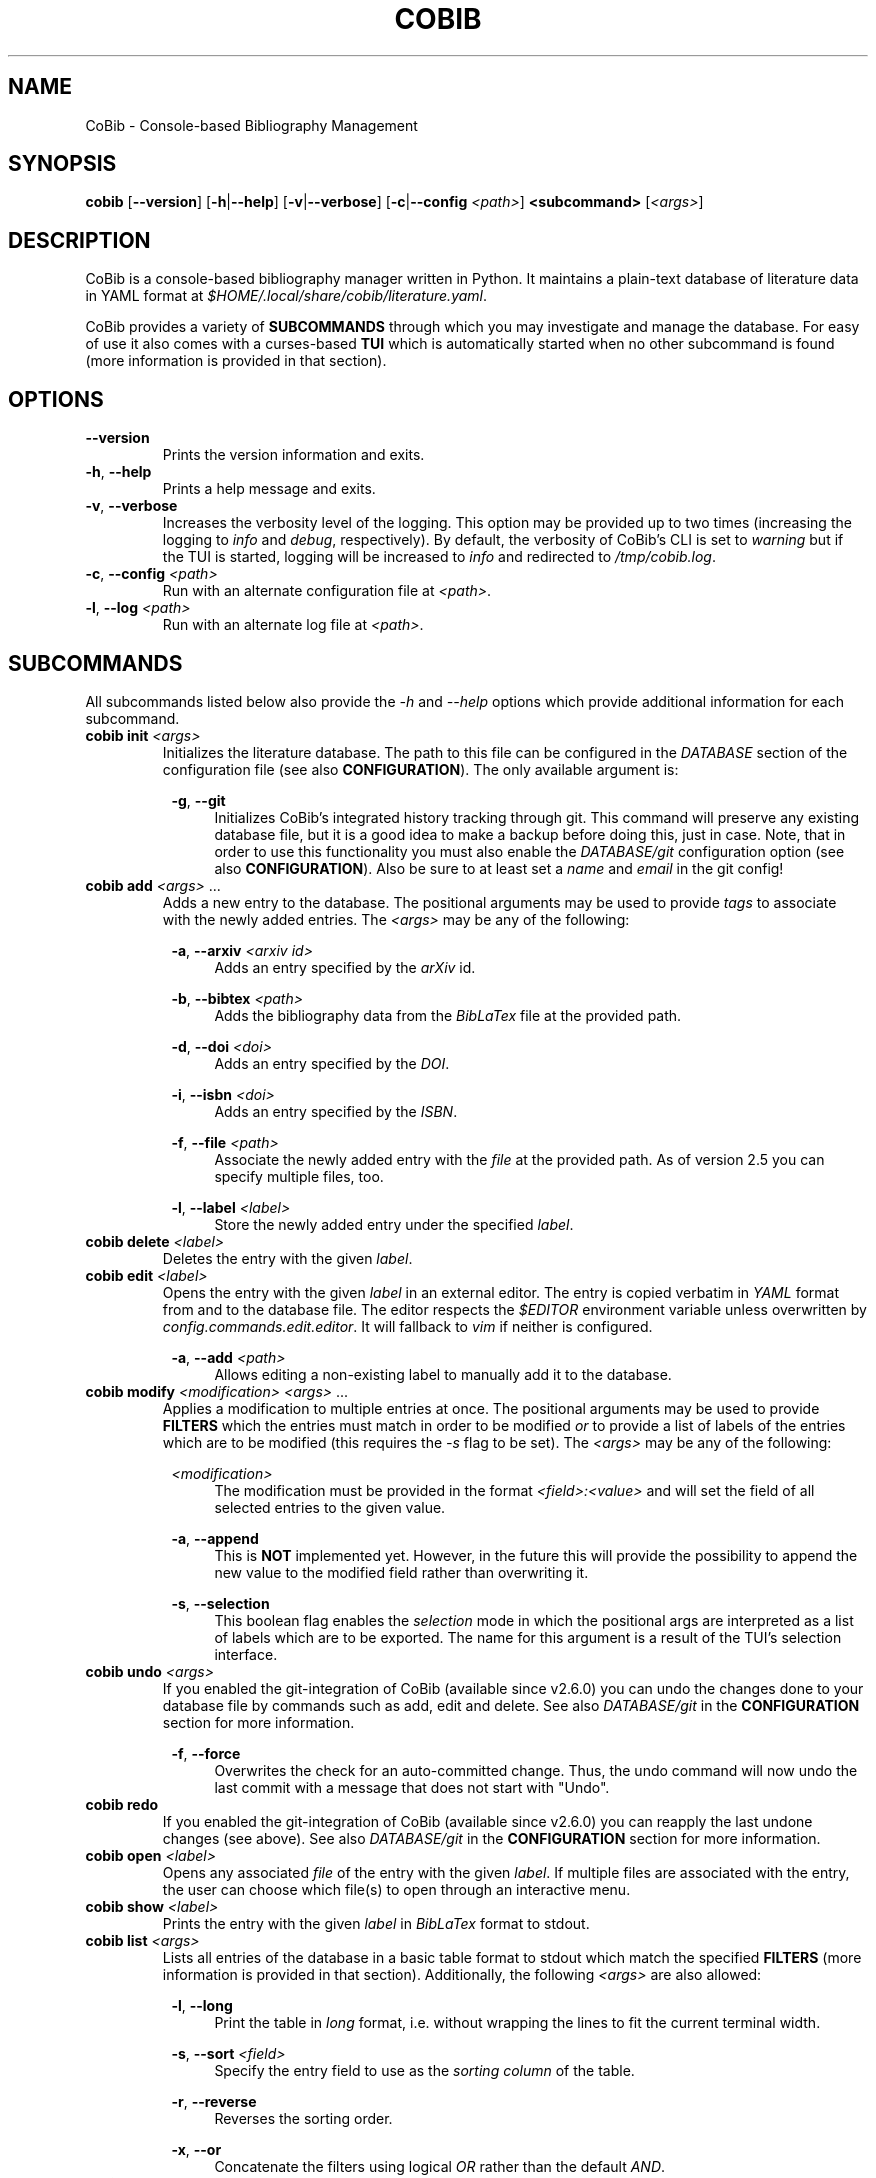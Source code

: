 .TH COBIB 1 2021-02-05 v2.6.1+dev
.SH NAME
CoBib \- Console-based Bibliography Management
.SH SYNOPSIS
.B cobib
[\fB\-\-version\fR]
[\fB\-h\fR|\fB\-\-help\fR]
[\fB\-v\fR|\fB\-\-verbose\fR]
[\fB\-c\fR|\fB\-\-config\fR \fI<path>\fR]
\fB<subcommand>\fR [\fI<args>\fR]
.SH DESCRIPTION
CoBib is a console-based bibliography manager written in Python.
It maintains a plain-text database of literature data in YAML format at
\fI$HOME/.local/share/cobib/literature.yaml\fR.
.PP
CoBib provides a variety of \fBSUBCOMMANDS\fR through which you may
investigate and manage the database.
For easy of use it also comes with a curses-based \fBTUI\fR which is
automatically started when no other subcommand is found (more information is
provided in that section).
.SH OPTIONS
.TP
.BR \-\-version
Prints the version information and exits.
.TP
.BR \-h ", " \-\-help
Prints a help message and exits.
.TP
.BR \-v ", " \-\-verbose
Increases the verbosity level of the logging. This option may be provided up to
two times (increasing the logging to \fIinfo\fR and \fIdebug\fR, respectively).
By default, the verbosity of CoBib's CLI is set to \fIwarning\fR but if the TUI
is started, logging will be increased to \fIinfo\fR and redirected to
\fI/tmp/cobib.log\fR.
.TP
.BR \-c ", " \-\-config " " \fI<path>\fR
Run with an alternate configuration file at \fI<path>\fR.
.TP
.BR \-l ", " \-\-log " " \fI<path>\fR
Run with an alternate log file at \fI<path>\fR.
.SH SUBCOMMANDS
All subcommands listed below also provide the \fI\-h\fR and \fI\-\-help\fR
options which provide additional information for each subcommand.
.TP
.B cobib init \fI<args>\fR
Initializes the literature database.
The path to this file can be configured in the \fIDATABASE\fR section of the
configuration file (see also \fBCONFIGURATION\fR).
The only available argument is:
.PP
.in +8n
.BR \-g ", " \-\-git
.in +4n
Initializes CoBib's integrated history tracking through git.
This command will preserve any existing database file, but it is a good idea to
make a backup before doing this, just in case.
Note, that in order to use this functionality you must also enable the
\fIDATABASE/git\fR configuration option (see also \fBCONFIGURATION\fR).
Also be sure to at least set a \fIname\fR and \fIemail\fR in the git config!
.TP
.B cobib add \fI<args>\fR ...
Adds a new entry to the database.
The positional arguments may be used to provide \fItags\fR to associate with the
newly added entries.
The \fI<args>\fR may be any of the following:
.PP
.in +8n
.BR \-a ", " \-\-arxiv " " \fI<arxiv\ id>\fR
.in +4n
Adds an entry specified by the \fIarXiv\fR id.
.PP
.in +8n
.BR \-b ", " \-\-bibtex " " \fI<path>\fR
.in +4n
Adds the bibliography data from the \fIBibLaTex\fR file at the provided path.
.PP
.in +8n
.BR \-d ", " \-\-doi " " \fI<doi>\fR
.in +4n
Adds an entry specified by the \fIDOI\fR.
.PP
.in +8n
.BR \-i ", " \-\-isbn " " \fI<doi>\fR
.in +4n
Adds an entry specified by the \fIISBN\fR.
.PP
.in +8n
.BR \-f ", " \-\-file " " \fI<path>\fR
.in +4n
Associate the newly added entry with the \fIfile\fR at the provided path.
As of version 2.5 you can specify multiple files, too.
.PP
.in +8n
.BR \-l ", " \-\-label  " " \fI<label>\fR
.in +4n
Store the newly added entry under the specified \fIlabel\fR.
.TP
.B cobib delete \fI<label>\fR
Deletes the entry with the given \fIlabel\fR.
.TP
.B cobib edit \fI<label>\fR
Opens the entry with the given \fIlabel\fR in an external editor.
The entry is copied verbatim in \fIYAML\fR format from and to the database file.
The editor respects the \fI$EDITOR\fR environment variable unless overwritten by
\fIconfig.commands.edit.editor\fR. It will fallback to \fIvim\fR if neither is
configured.
.PP
.in +8n
.BR \-a ", " \-\-add " " \fI<path>\fR
.in +4n
Allows editing a non-existing label to manually add it to the database.
.TP
.B cobib modify \fI<modification>\fR \fI<args>\fR ...
Applies a modification to multiple entries at once.
The positional arguments may be used to provide \fBFILTERS\fR which the entries
must match in order to be modified \fIor\fR to provide a list of labels of the
entries which are to be modified (this requires the \fI-s\fR flag to be set).
The \fI<args>\fR may be any of the following:
.PP
.in +8n
.BR \fI<modification>\fR
.in +4n
The modification must be provided in the format \fI<field>:<value>\fR and will
set the field of all selected entries to the given value.
.PP
.in +8n
.BR \-a ", " \-\-append
.in +4n
This is \fBNOT\fR implemented yet. However, in the future this will provide the
possibility to append the new value to the modified field rather than
overwriting it.
.PP
.in +8n
.BR \-s ", " \-\-selection
.in +4n
This boolean flag enables the \fIselection\fR mode in which the positional args
are interpreted as a list of labels which are to be exported. The name for this
argument is a result of the TUI's selection interface.
.TP
.B cobib undo \fI<args>\fR
If you enabled the git-integration of CoBib (available since v2.6.0) you can
undo the changes done to your database file by commands such as add, edit and
delete. See also \fIDATABASE/git\fR in the \fBCONFIGURATION\fR section for more
information.
.PP
.in +8n
.BR \-f ", " \-\-force
.in +4n
Overwrites the check for an auto-committed change. Thus, the undo command will
now undo the last commit with a message that does not start with "Undo".
.TP
.B cobib redo
If you enabled the git-integration of CoBib (available since v2.6.0) you can
reapply the last undone changes (see above). See also \fIDATABASE/git\fR in the
\fBCONFIGURATION\fR section for more information.
.TP
.B cobib open \fI<label>\fR
Opens any associated \fIfile\fR of the entry with the given \fIlabel\fR.
If multiple files are associated with the entry, the user can choose which file(s) to open through
an interactive menu.
.TP
.B cobib show \fI<label>\fR
Prints the entry with the given \fIlabel\fR in \fIBibLaTex\fR format to stdout.
.TP
.B cobib list \fI<args>\fR
Lists all entries of the database in a basic table format to stdout which match
the specified \fBFILTERS\fR (more information is provided in that section).
Additionally, the following \fI<args>\fR are also allowed:
.PP
.in +8n
.BR \-l ", " \-\-long
.in +4n
Print the table in \fIlong\fR format, i.e. without wrapping the lines to fit the
current terminal width.
.PP
.in +8n
.BR \-s ", " \-\-sort " " \fI<field>\fI
.in +4n
Specify the entry field to use as the \fIsorting column\fR of the table.
.PP
.in +8n
.BR \-r ", " \-\-reverse
.in +4n
Reverses the sorting order.
.PP
.in +8n
.BR \-x ", " \-\-or
.in +4n
Concatenate the filters using logical \fIOR\fR rather than the default
\fIAND\fR.
.TP
.B cobib search \fI<args>\fR ...
Searches the database recursively (i.e. including any associated files) for the
specified keyword.
The positional arguments may be used to provide \fBFILTERS\fR which the entries
must match in order to be included in the export.
Additionally, the following \fI<args>\fR are also allowed:
.PP
.in +8n
.BR \-c ", " \-\-context " " \fI<int>\fI
.in +4n
Specify the number of context lines to provide for each match.
This values defaults to 1.
.PP
.in +8n
.BR \-i ", " \-\-ignore-case
.in +4n
Makes the search case-insensitive.
.TP
.B cobib export \fI<args>\fR ...
Exports the database.
The positional arguments may be used to provide \fBFILTERS\fR which the entries
must match in order to be included in the export \fIor\fR to provide a list of
labels of the entries which are to be exported (this requires the \fI-s\fR flag
to be set).
The \fI<args>\fR may be any of the following:
.PP
.in +8n
.BR \-b ", " \-\-bibtex " " \fI<path>\fR
.in +4n
Export the entries to a \fIBibLaTex\fR file at the specified path.
.PP
.in +8n
.BR \-z ", " \-\-zip " " \fI<path>\fR
.in +4n
Export a \fIBibLaTex\fR file of the entries and all of the associated files into
a single \fIZIP\fR file at the specified path.
.PP
.in +8n
.BR \-s ", " \-\-selection
.in +4n
This boolean flag enables the \fIselection\fR mode in which the positional args
are interpreted as a list of labels which are to be exported. The name for this
argument is a result of the TUI's selection interface.
.SH FILTERS
In order to limit the output of the \fIlist\fR and \fIexport\fR commands you can
apply additional filters via keyword arguments.
Their availability depends on your database since they are added to the argument
parser at runtime.
However, you can find a full list for your specific case with \fIcobib list
\-\-help\fR.
.PP
The general syntax for filtering is the following
.in +8n
[\fB++\fR|\fB\-\-\fR]\fB<field>\fR \fI<value>\fR
.in
which is to be understood as the following:
When the keyword argument is started with \fB++\fR the entry must positively
\fImatch\fR this filter; if started with \fB\-\-\fR it must \fINOT\fR match.
The \fB<field>\fR may be any available field in your database.
It should be noted, that this string is matched exactly which means no plurals
are allowed.
The \fI<value>\fR finally specifies what is matched against.
.PP
In general, multiple filters provided to the \fIlist\fR and \fIexport\fR
commands are combined with logical \fIAND\fR.
This may be overwritten by adding the \fI\-x\fR or \fI\-\-or\fR arguments as
described in the arguments section of the \fIlist\fR command.
.SH EXAMPLES
This section provides a few examples of \fBFILTERS\fR as described above.
.TP
.B cobib list ++year 2020
Lists only entries which were published in 2020.
.TP
.B cobib list --tags chemistry
Lists only entries without the `chemistry` tag.
.TP
.B cobib list ++year 2019 ++tags quantum
Lists only entries with the `quantum` tag from the year 2019.
.TP
.B cobib list -x ++year 2019 ++year 2020
Lists only entries published in 2019 or 2020.
.SH TUI
The curses-based TUI is started automatically when no other subcommand is
supplied, i.e. by simply running \fBcobib\fR.
By default, it lists all entries of the database in a buffer which may be
scrolled in vim-fashion with \fIh,j,k,l,^B,^U,^D,^F\fR.
The arrow and paging keys are also available for scrolling.
The following default key bindings are available:
.TP
.BR q " " quit
Quits one level of the viewing buffer.
.TP
.BR ? " " help
Opens a small window providing help for the key bindings.
.TP
.BR ENTER " " show
Populates the viewing buffer with a BibLaTex view of the selected entry.
.TP
.BR o " " open
Opens the current (or \fIselected\fR) label(s).
.TP
.BR w " " wrap
Toggles wrapping of the viewing buffer.
.TP
.BR a " " add
Opens a command prompt which allows running the \fBadd\fR command as if outside
of the TUI.
.TP
.BR d " " delete
Deletes the current (or \fIselected\fR) label(s).
.TP
.BR e " " edit
Opens the current label in an external editor.
.TP
.BR m " " modify
Opens a command prompt which allows running the \fBmodify\fR command as if
outside of the TUI. If a \fIselection\fR is present, the \fI-s\fR argument will
be set automatically.
.TP
.BR u " " undo
Undoes the last auto-committed change to the database file.
This requires the git-integration (since v2.6.0) to be enabled!
.TP
.BR r " " redo
Reapplies the last undone change.
This requires the git-integration (since v2.6.0) to be enabled!
.TP
.BR / " " search
Opens a search prompt and views the results in the viewing buffer.
.TP
.BR f " " filter
Allows adding filters to the list view.
.TP
.BR s " " sort
Allows sorting the list view.
.TP
.BR v " " select
Adds the current label to the \fIselection\fR.
.TP
.BR x " " export
Opens a command prompt which allows running the \fBexport\fR command as if
outside of the TUI. If a \fIselection\fR is present, the \fI-s\fR argument will
be set automatically.
.TP
.BR : " " prompt
Opens a command prompt allowing the user to execute an arbitrary CoBib CLI command.
.SH CONFIGURATION
Since version 3.0, CoBib can be configured directly via \fIPython\fR. To do so,
you must place the configuration file at \fI$HOME/.config/cobib/config.py\fR.
If you don't have a configuration file yet, you can get started by copying the
well-documented example configuration to the right location via:
.in +4n
    \fIcobib _example_config > ~/.config/cobib/config.py\fR
.in -4n
If you do have an old configuration file (prior to v3.0) and would like some
guidance on how to migrate it, please read this short blog post of mine:
https://mrossinek.gitlab.io/programming/cobibs-new-configuration/
.PP
The following section summarizes the syntax and all possibly settings, for
completeness.
.TP
.BR Configuration " " Syntax
Internally, CoBib's configuration is nothing but a (nested) Python dictionary.
Thus, after importing the config with
.in +4n
    \fIfrom cobib.config import config\fR
.in -4n
it is very straight forward to change any setting by simply changing the value
stored in the dictionary. For example:
.in +4n
    \fIconfig['database']['git'] = True\fR
.in -4n
However, for ease of use, all of the fields are also exposed as attributes. This
means, the same can be achieved via:
.in +4n
    \fIconfig.database.git = True\fR
.in -4n
.PP
.BR COMMANDS
.TP
.IR config.commands.edit.default_entry_type = 'article'
This setting indicates the default entry type which will be used for manually
entered entries.
.TP
.IR config.commands.edit.editor = $EDITOR " if available else " 'vim'
This setting can be used to overwrite the external editor used for manual
editing of database entries. It defaults to the environment variable
\fI$EDITOR\fR and falls back to \fIvim\fR if that is not set either.
.TP
.IR config.commands.open.command = 'xdg-open' " (on Linux); " 'open' " (on Mac OS)"
Specifies the program used to open associated files.
.TP
.IR config.commands.search.grep = 'grep'
Specifies the program used to search in associated files.
.TP
.IR config.commands.search.ignore_case = False
This boolean setting indicates whether search defaults to be case-insensitive.
.PP
.BR DATABASE
.TP
.IR config.database.file = '~/.local/share/cobib/literature.yaml'
This setting sets the path to the database file. You can use \fI~\fR to
represent your \fI$HOME\fR directory.
.TP
.IR config.database.git = False
This boolean field indicates whether the database file should automatically be
tracked in a git repository.
Note, that you must initialize the git-tracking with \fIcobib init --git\fR. If
you already have an existing database file, it will be preserved. Nonetheless,
it is a good idea to make a backup before doing so, just in case.
Also be sure to at least set a \fIname\fR and \fIemail\fR in the git config!
.TP
.IR config.database.format.month = int
This field may either be \fIint\fR (default) or \fIstr\fR and it specifies the
type into which the \fBmonth\fR field should be converted before storing.
.TP
.IR config.database.format.suppress_latex_warnings = True
This boolean field indicates whether latex warnings will be ignored during the
escaping of special characters.
.PP
.BR PARSERS
.TP
.IR config.parsers.bibtex.ignore_non_standard_types = False
This boolean setting indicates whether non-standard BibLaTex entry types should
be ignored or not.
.PP
.BR TUI
.TP
.IR config.tui.default_list_args = ['\-l']
This can be set to a list of default arguments to use for the TUI's list view.
.TP
.IR config.tui.prompt_before_quit = True
This setting specifies whether the user is prompted to verify the final quit
operation.
.TP
.IR config.tui.reverse_order = True
This setting specifies whether the database is listed in reverse order by
default. This is useful because the most recently added entries will be at the
top.
.TP
.IR config.tui.scroll_offset = 3
This setting specifies the scrolling offset used to prevent the cursor line from
coming too close to the ends of the screen while scrolling.  The intent of this
setting is to provide a similar behavior as the 'scrolloff' option available in
Vim. Note, that you can pin the cursor line to the center of the screen by
setting this option to a very large value (e.g. 99).
.PP
.BR TUI.COLORS
With the following settings you can change the look of the TUI. Each of these
settings accepts any of the following color names: \fIblack\fR, \fIred\fR,
\fIgreen\fR, \fIyellow\fR, \fIblue\fR, \fImagenta\fR, \fIcyan\fR and
\fIwhite\fR.
.TP
.IR config.tui.colors.cursor_line_fg = 'white'
.TP
.IR config.tui.colors.cursor_line_bg = 'cyan'
.TP
.IR config.tui.colors.top_statusbar_fg = 'black'
.TP
.IR config.tui.colors.top_statusbar_bg = 'yellow'
.TP
.IR config.tui.colors.bottom_statusbar_fg = 'black'
.TP
.IR config.tui.colors.bottom_statusbar_bg = 'yellow'
.TP
.IR config.tui.colors.search_label_fg = 'blue'
.TP
.IR config.tui.colors.search_label_bg = 'black'
.TP
.IR config.tui.colors.search_query_fg = 'red'
.TP
.IR config.tui.colors.search_query_bg = 'black'
.TP
.IR config.tui.colors.popup_help_fg = 'white'
.TP
.IR config.tui.colors.popup_help_bg = 'green'
.TP
.IR config.tui.colors.popup_stdout_fg = 'white'
.TP
.IR config.tui.colors.popup_stdout_bg = 'blue'
.TP
.IR config.tui.colors.popup_stderr_fg = 'white'
.TP
.IR config.tui.colors.popup_stderr_bg = 'red'
.TP
.IR config.tui.colors.selection_fg = 'white'
.TP
.IR config.tui.colors.selection_bg = 'magenta'
.PP
.BR TUI.KEY_BINDINGS
You can change the default key bindings of the TUI by overwriting any of the
following settings with a different key. Any setting will interpret the provided
string as a single character whose ASCII value is used for triggering the
command.
The only exception is the \fIENTER\fR string, which will be internally mapped to
the ASCII codes 10 (\fIline feed\fR) and 13 (\fIcarriage return\fR).
.TP
.IR config.tui.key_bindings.prompt = ':'
.TP
.IR config.tui.key_bindings.search = '/'
.TP
.IR config.tui.key_bindings.help = '?'
.TP
.IR config.tui.key_bindings.add = 'a'
.TP
.IR config.tui.key_bindings.delete = 'd'
.TP
.IR config.tui.key_bindings.edit = 'e'
.TP
.IR config.tui.key_bindings.filter = 'f'
.TP
.IR config.tui.key_bindings.modify = 'm'
.TP
.IR config.tui.key_bindings.open = 'o'
.TP
.IR config.tui.key_bindings.quit = 'q'
.TP
.IR config.tui.key_bindings.redo = 'r'
.TP
.IR config.tui.key_bindings.sort = 's'
.TP
.IR config.tui.key_bindings.undo = 'u'
.TP
.IR config.tui.key_bindings.select = 'v'
.TP
.IR config.tui.key_bindings.wrap = 'w'
.TP
.IR config.tui.key_bindings.export = 'x'
.TP
.IR config.tui.key_bindings.show = 'ENTER'
.PP
.SH ENVIRONMENT
.TP
.IR $EDITOR
Specifies the editor program to use for the \fBedit\fR command.
.SH FILES
.TP
.IR $HOME/.config/cobib/config.ini
The configuration file.
.TP
.IR $HOME/.local/share/cobib/literature.yaml
The default location of the database file.
.SH SEE ALSO
The internal help documentation via the \fI\-\-help\fR arguments.
.PP
The source code and issue tracker at https://gitlab.com/mrossinek/cobib
